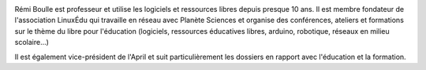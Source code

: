 
.. image:: static/photos/remi-boulle.jpg
  :width: 150px
  :alt: Rémi Boulle
  :align: left
  :class: photo

.. class:: biography

Rémi Boulle est professeur et utilise les logiciels et ressources
libres depuis presque 10 ans. Il est membre fondateur de l'association
LinuxÉdu qui travaille en réseau avec Planète Sciences et organise des
conférences, ateliers et formations sur le thème du libre pour
l'éducation (logiciels, ressources éducatives libres, arduino,
robotique, réseaux en milieu scolaire...)

.. class:: biography

Il est également vice-président de l'April et suit particulièrement
les dossiers en rapport avec l'éducation et la formation.

